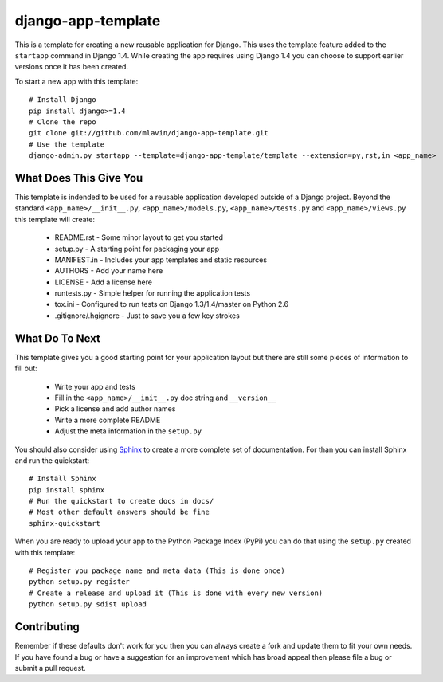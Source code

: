 django-app-template
========================

This is a template for creating a new reusable application for Django.
This uses the template feature added to the ``startapp`` command in Django 1.4. While
creating the app requires using Django 1.4 you can choose to support earlier versions
once it has been created.

To start a new app with this template::

    # Install Django
    pip install django>=1.4
    # Clone the repo
    git clone git://github.com/mlavin/django-app-template.git
    # Use the template
    django-admin.py startapp --template=django-app-template/template --extension=py,rst,in <app_name>


What Does This Give You
-----------------------------------

This template is indended to be used for a reusable application developed outside
of a Django project. Beyond the standard ``<app_name>/__init__.py``, ``<app_name>/models.py``,
``<app_name>/tests.py`` and ``<app_name>/views.py`` this template will create:

 * README.rst - Some minor layout to get you started
 * setup.py - A starting point for packaging your app
 * MANIFEST.in - Includes your app templates and static resources
 * AUTHORS - Add your name here
 * LICENSE - Add a license here
 * runtests.py - Simple helper for running the application tests
 * tox.ini - Configured to run tests on Django 1.3/1.4/master on Python 2.6
 * .gitignore/.hgignore - Just to save you a few key strokes


What Do To Next
-----------------------------------

This template gives you a good starting point for your application layout but there
are still some pieces of information to fill out:

 * Write your app and tests
 * Fill in the ``<app_name>/__init__.py`` doc string and ``__version__``
 * Pick a license and add author names
 * Write a more complete README
 * Adjust the meta information in the ``setup.py``

You should also consider using `Sphinx <http://sphinx.pocoo.org/>`_ 
to create a more complete set of documentation. For than you can install Sphinx
and run the quickstart::

    # Install Sphinx
    pip install sphinx
    # Run the quickstart to create docs in docs/
    # Most other default answers should be fine
    sphinx-quickstart

When you are ready to upload your app to the Python Package Index (PyPi) you
can do that using the ``setup.py`` created with this template::

    # Register you package name and meta data (This is done once)
    python setup.py register
    # Create a release and upload it (This is done with every new version)
    python setup.py sdist upload


Contributing
-----------------------------------

Remember if these defaults don't work for you then you can always create a fork 
and update them to fit your own needs. If you have found a bug or have a suggestion
for an improvement which has broad appeal then please file a bug or submit
a pull request.
